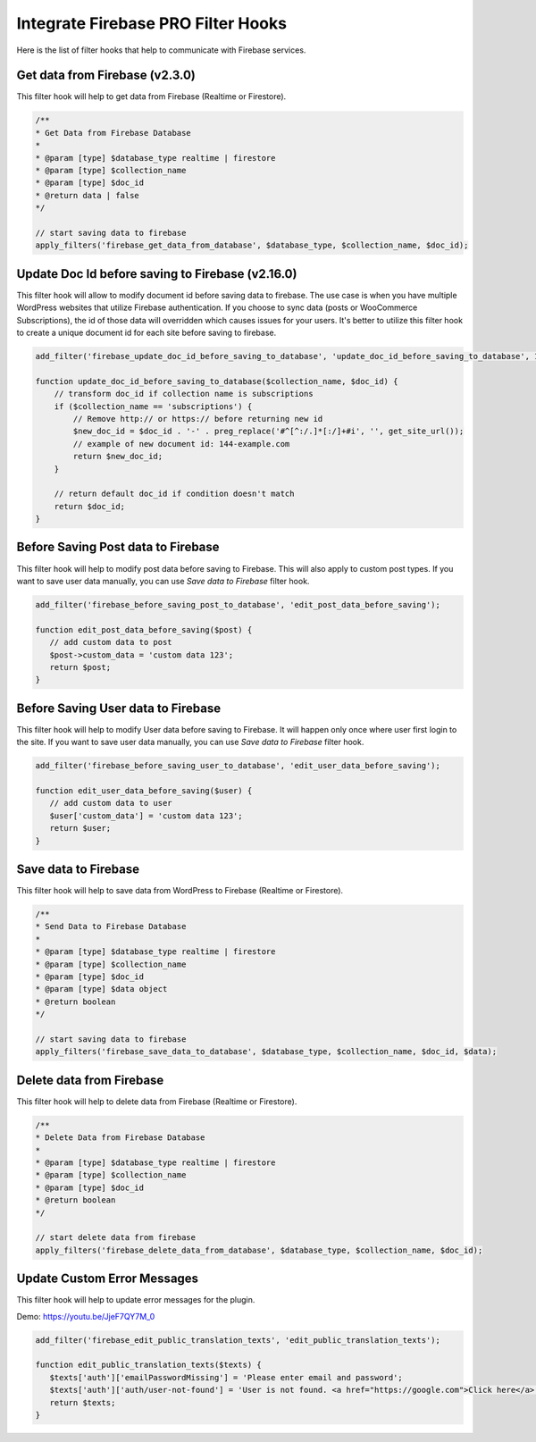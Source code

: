 Integrate Firebase PRO Filter Hooks 
=============

Here is the list of filter hooks that help to communicate with Firebase services.

Get data from Firebase (v2.3.0)
----------------------------------

This filter hook will help to get data from Firebase (Realtime or Firestore).


.. code-block:: php

    /**
    * Get Data from Firebase Database
    *
    * @param [type] $database_type realtime | firestore
    * @param [type] $collection_name
    * @param [type] $doc_id
    * @return data | false
    */

    // start saving data to firebase
    apply_filters('firebase_get_data_from_database', $database_type, $collection_name, $doc_id);


Update Doc Id before saving to Firebase (v2.16.0)
----------------------------------

This filter hook will allow to modify document id before saving data to firebase. The use case is when you have multiple WordPress websites that utilize Firebase authentication. If you choose to sync data (posts or WooCommerce Subscriptions), the id of those data will overridden which causes issues for your users. It's better to utilize this filter hook to create a unique document id for each site before saving to firebase. 

.. code-block:: php

    add_filter('firebase_update_doc_id_before_saving_to_database', 'update_doc_id_before_saving_to_database', 10, 2);

    function update_doc_id_before_saving_to_database($collection_name, $doc_id) {
        // transform doc_id if collection name is subscriptions
        if ($collection_name == 'subscriptions') {
            // Remove http:// or https:// before returning new id
            $new_doc_id = $doc_id . '-' . preg_replace('#^[^:/.]*[:/]+#i', '', get_site_url());
            // example of new document id: 144-example.com
            return $new_doc_id;
        }

        // return default doc_id if condition doesn't match
        return $doc_id;
    }


Before Saving Post data to Firebase
----------------------------------

This filter hook will help to modify post data before saving to Firebase. This will also apply to custom post types. If you want to save user data manually, you can use `Save data to Firebase` filter hook.


.. code-block:: php

    add_filter('firebase_before_saving_post_to_database', 'edit_post_data_before_saving');

    function edit_post_data_before_saving($post) {
       // add custom data to post
       $post->custom_data = 'custom data 123';
       return $post;
    }


Before Saving User data to Firebase
----------------------------------

This filter hook will help to modify User data before saving to Firebase. It will happen only once where user first login to the site. If you want to save user data manually, you can use `Save data to Firebase` filter hook.


.. code-block:: php

    add_filter('firebase_before_saving_user_to_database', 'edit_user_data_before_saving');

    function edit_user_data_before_saving($user) {
       // add custom data to user
       $user['custom_data'] = 'custom data 123';
       return $user;
    }

Save data to Firebase
----------------------------------

This filter hook will help to save data from WordPress to Firebase (Realtime or Firestore).


.. code-block:: php

    /**
    * Send Data to Firebase Database
    *
    * @param [type] $database_type realtime | firestore
    * @param [type] $collection_name
    * @param [type] $doc_id
    * @param [type] $data object
    * @return boolean
    */

    // start saving data to firebase
    apply_filters('firebase_save_data_to_database', $database_type, $collection_name, $doc_id, $data);

Delete data from Firebase
----------------------------------

This filter hook will help to delete data from Firebase (Realtime or Firestore).


.. code-block:: php

    /**
    * Delete Data from Firebase Database
    *
    * @param [type] $database_type realtime | firestore
    * @param [type] $collection_name
    * @param [type] $doc_id
    * @return boolean
    */

    // start delete data from firebase
    apply_filters('firebase_delete_data_from_database', $database_type, $collection_name, $doc_id);

Update Custom Error Messages
----------------------------------

This filter hook will help to update error messages for the plugin. 

Demo: https://youtu.be/JjeF7QY7M_0


.. code-block:: php

    add_filter('firebase_edit_public_translation_texts', 'edit_public_translation_texts');
    
    function edit_public_translation_texts($texts) {
       $texts['auth']['emailPasswordMissing'] = 'Please enter email and password';
       $texts['auth']['auth/user-not-found'] = 'User is not found. <a href="https://google.com">Click here</a> to register.';
       return $texts;
    }
